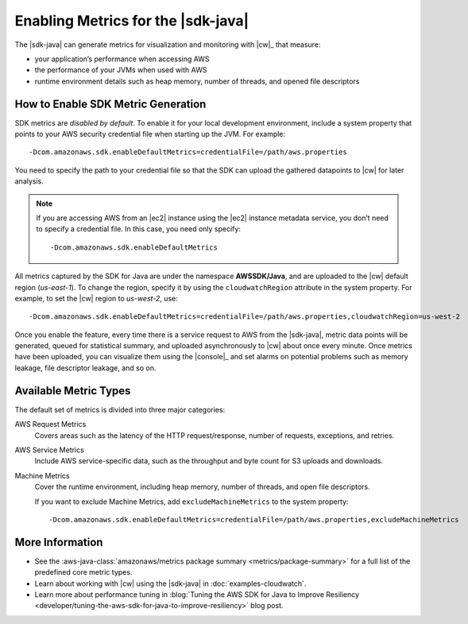 .. Copyright 2010-2018 Amazon.com, Inc. or its affiliates. All Rights Reserved.

   This work is licensed under a Creative Commons Attribution-NonCommercial-ShareAlike 4.0
   International License (the "License"). You may not use this file except in compliance with the
   License. A copy of the License is located at http://creativecommons.org/licenses/by-nc-sa/4.0/.

   This file is distributed on an "AS IS" BASIS, WITHOUT WARRANTIES OR CONDITIONS OF ANY KIND,
   either express or implied. See the License for the specific language governing permissions and
   limitations under the License.

###################################
Enabling Metrics for the |sdk-java|
###################################

The |sdk-java| can generate metrics for visualization and monitoring with |cw|_ that measure:

* your application’s performance when accessing AWS
* the performance of your JVMs when used with AWS
* runtime environment details such as heap memory, number of threads, and opened file descriptors

How to Enable SDK Metric Generation
===================================

SDK metrics are *disabled by default*. To enable it for your local development environment, include
a system property that points to your AWS security credential file when starting up the JVM. For
example::

   -Dcom.amazonaws.sdk.enableDefaultMetrics=credentialFile=/path/aws.properties

You need to specify the path to your credential file so that the SDK can upload the gathered
datapoints to |cw| for later analysis.

.. note:: If you are accessing AWS from an |ec2| instance using the |ec2| instance metadata service,
   you don’t need to specify a credential file. In this case, you need only specify::

      -Dcom.amazonaws.sdk.enableDefaultMetrics

All metrics captured by the SDK for Java are under the namespace **AWSSDK/Java**, and are uploaded
to the |cw| default region (*us-east-1*). To change the region, specify it by using the
``cloudwatchRegion`` attribute in the system property. For example, to set the |cw| region to
*us-west-2*, use::

   -Dcom.amazonaws.sdk.enableDefaultMetrics=credentialFile=/path/aws.properties,cloudwatchRegion=us-west-2

Once you enable the feature, every time there is a service request to AWS from the |sdk-java|,
metric data points will be generated, queued for statistical summary, and uploaded asynchronously to
|cw| about once every minute. Once metrics have been uploaded, you can visualize them using the
|console|_ and set alarms on potential problems such as memory leakage, file descriptor leakage, and
so on.

Available Metric Types
======================

The default set of metrics is divided into three major categories:

AWS Request Metrics
   Covers areas such as the latency of the HTTP request/response, number of requests, exceptions,
   and retries.

   .. image:: images/RequestMetric-131111.png

AWS Service Metrics
   Include AWS service-specific data, such as the throughput and byte count for S3 uploads and
   downloads.

   .. image:: images/ServiceMetric-131111.png

Machine Metrics
   Cover the runtime environment, including heap memory, number of threads, and open file
   descriptors.

   .. image:: images/MachineMetric-131111.png

   If you want to exclude Machine Metrics, add ``excludeMachineMetrics`` to the system property::

      -Dcom.amazonaws.sdk.enableDefaultMetrics=credentialFile=/path/aws.properties,excludeMachineMetrics

More Information
================

* See the :aws-java-class:`amazonaws/metrics package summary <metrics/package-summary>` for a full
  list of the predefined core metric types.

* Learn about working with |cw| using the |sdk-java| in :doc:`examples-cloudwatch`.

* Learn more about performance tuning in
  :blog:`Tuning the AWS SDK for Java to Improve Resiliency <developer/tuning-the-aws-sdk-for-java-to-improve-resiliency>`
  blog post.
